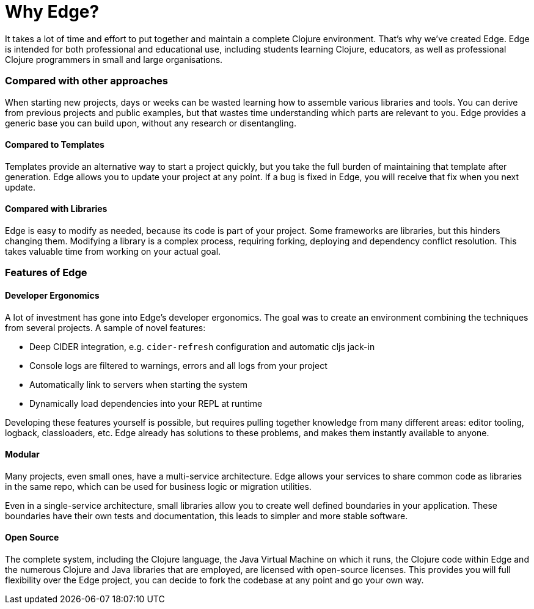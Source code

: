 = Why Edge?

It takes a lot of time and effort to put together and maintain a complete Clojure environment.
That's why we've created Edge.
Edge is intended for both professional and educational use, including students learning Clojure, educators, as well as professional Clojure programmers in small and large organisations.

=== Compared with other approaches

When starting new projects, days or weeks can be wasted learning how to assemble various libraries and tools.
You can derive from previous projects and public examples, but that wastes time understanding which parts are relevant to you.
Edge provides a generic base you can build upon, without any research or disentangling.

==== Compared to Templates

Templates provide an alternative way to start a project quickly, but you take the full burden of maintaining that template after generation.
Edge allows you to update your project at any point.
If a bug is fixed in Edge, you will receive that fix when you next update.

==== Compared with Libraries

Edge is easy to modify as needed, because its code is part of your project.
Some frameworks are libraries, but this hinders changing them.
Modifying a library is a complex process, requiring forking, deploying and dependency conflict resolution.
This takes valuable time from working on your actual goal.

=== Features of Edge

==== Developer Ergonomics

A lot of investment has gone into Edge's developer ergonomics.
The goal was to create an environment combining the techniques from several projects.
A sample of novel features:

* Deep CIDER integration, e.g. `cider-refresh` configuration and automatic cljs jack-in
* Console logs are filtered to warnings, errors and all logs from your project
* Automatically link to servers when starting the system
* Dynamically load dependencies into your REPL at runtime

Developing these features yourself is possible, but requires pulling together knowledge from many different areas: editor tooling, logback, classloaders, etc.
Edge already has solutions to these problems, and makes them instantly available to anyone.

==== Modular

Many projects, even small ones, have a multi-service architecture.
Edge allows your services to share common code as libraries in the same repo, which can be used for business logic or migration utilities.

Even in a single-service architecture, small libraries allow you to create well defined boundaries in your application.
These boundaries have their own tests and documentation, this leads to simpler and more stable software.

==== Open Source

The complete system, including the Clojure language, the Java Virtual Machine on which it runs, the Clojure code within Edge and the numerous Clojure and Java libraries that are employed, are licensed with open-source licenses.
This provides you will full flexibility over the Edge project, you can decide to fork the codebase at any point and go your own way.

